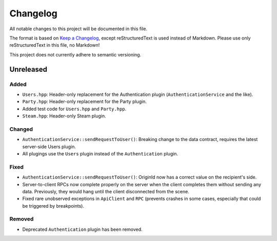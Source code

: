 =========
Changelog
=========

All notable changes to this project will be documented in this file.

The format is based on `Keep a Changelog <https://keepachangelog.com/en/1.0.0/>`_, except reStructuredText is used instead of Markdown.
Please use only reStructuredText in this file, no Markdown!

This project does not currently adhere to semantic versioning.

Unreleased
----------

Added
*****

- ``Users.hpp``: Header-only replacement for the Authentication plugin (``AuthenticationService`` and the like).
- ``Party.hpp``: Header-only replacement for the Party plugin.
- Added test code for ``Users.hpp`` and ``Party.hpp``.
- ``Steam.hpp``: Header-only Steam plugin.

Changed
*******

- ``AuthenticationService::sendRequestToUser()``: Breaking change to the data contract, requires the latest server-side Users plugin.
- All plugings use the ``Users`` plugin instead of the ``Authentication`` plugin.

Fixed
*****

- ``AuthenticationService::sendRequestToUser()``: OriginId now has a correct value on the recipient's side.
- Server-to-client RPCs now complete properly on the server when the client completes them without sending any data. Previously, they would hang until the client disconnected from the scene.
- Fixed rare unobserved exceptions in ``ApiClient`` and ``RPC`` (prevents crashes in some cases, especially that could be triggered by breakpoints).

Removed
*******

- Deprecated ``Authentication`` plugin has been removed.
